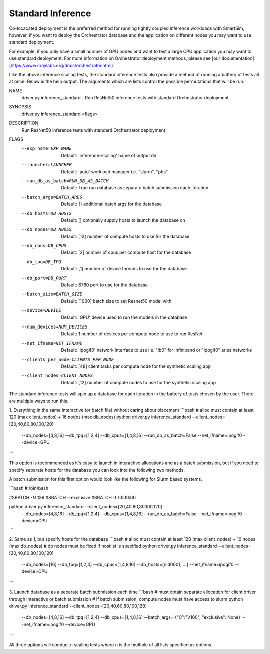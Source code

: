 Standard Inference
==================

Co-locacated deployment is the preferred method for running tightly coupled
inference workloads with SmartSim, however, if you want to deploy the Orchestrator
database and the application on different nodes you may want to use standard
deployment.

For example, if you only have a small number of GPU nodes and want to test a large
CPU application you may want to use standard deployment. For more information
on Orchestrator deployment methods, please see
[our documentation](https://www.craylabs.org/docs/orchestrator.html)

Like the above inference scaling tests, the standard inference tests also provide
a method of running a battery of tests all at once. Below is the help output.
The arguments which are lists control the possible permutations that will be run.

.. code-block:: bash
NAME
    driver.py inference_standard - Run ResNet50 inference tests with standard Orchestrator deployment

SYNOPSIS
    driver.py inference_standard <flags>

DESCRIPTION
    Run ResNet50 inference tests with standard Orchestrator deployment

FLAGS
    --exp_name=EXP_NAME
        Default: 'inference-scaling'
        name of output dir
    --launcher=LAUNCHER
        Default: 'auto'
        workload manager i.e. "slurm", "pbs"
    --run_db_as_batch=RUN_DB_AS_BATCH
        Default: True
        run database as separate batch submission each iteration
    --batch_args=BATCH_ARGS
        Default: {}
        additional batch args for the database
    --db_hosts=DB_HOSTS
        Default: []
        optionally supply hosts to launch the database on
    --db_nodes=DB_NODES
        Default: [12]
        number of compute hosts to use for the database
    --db_cpus=DB_CPUS
        Default: [2]
        number of cpus per compute host for the database
    --db_tpq=DB_TPQ
        Default: [1]
        number of device threads to use for the database
    --db_port=DB_PORT
        Default: 6780
        port to use for the database
    --batch_size=BATCH_SIZE
        Default: [1000]
        batch size to set Resnet50 model with
    --device=DEVICE
        Default: 'GPU'
        device used to run the models in the database
    --num_devices=NUM_DEVICES
        Default: 1
        number of devices per compute node to use to run ResNet
    --net_ifname=NET_IFNAME
        Default: 'ipogif0'
        network interface to use i.e. "ib0" for infiniband or "ipogif0" aries networks
    --clients_per_node=CLIENTS_PER_NODE
        Default: [48]
        client tasks per compute node for the synthetic scaling app
    --client_nodes=CLIENT_NODES
        Default: [12]
        number of compute nodes to use for the synthetic scaling app


The standard inference tests will spin up a database for each iteration in the
battery of tests chosen by the user. There are multiple ways to run this.

1. Everything in the same interactive (or batch file) without caring about placement
```bash
# alloc must contain at least 120 (max client_nodes) + 16 nodes (max db_nodes)
python driver.py inference_standard --client_nodes=[20,40,60,80,100,120] \
                                    --db_nodes=[4,8,16] --db_tpq=[1,2,4] \
                                    --db_cpus=[1,4,8,16] --run_db_as_batch=False \
                                    --net_ifname=ipogif0 --device=GPU
```

This option is recommended as it's easy to launch in interactive allocations and
as a batch submission, but if you need to specify separate hosts for the database
you can look into the following two methods.

A batch submission for this first option would look like the following for Slurm
based systems.

```bash
#!/bin/bash

#SBATCH -N 136
#SBATCH --exclusive
#SBATCH -t 10:00:00

python driver.py inference_standard --client_nodes=[20,40,60,80,100,120] \
                                    --db_nodes=[4,8,16] --db_tpq=[1,2,4] \
                                    --db_cpus=[1,4,8,16] --run_db_as_batch=False
                                    --net_ifname=ipogif0 --device=CPU
```

2. Same as 1, but specify hosts for the database
```bash
# alloc must contain at least 120 (max client_nodes) + 16 nodes (max db_nodes)
# db nodes must be fixed if hostlist is specified
python driver.py inference_standard --client_nodes=[20,40,60,80,100,120] \
                                    --db_nodes=[16] --db_tpq=[1,2,4] \
                                    --db_cpus=[1,4,8,16] --db_hosts=[nid0001, ...] \
                                    --net_ifname=ipogif0 --device=CPU

```

3. Launch database as a separate batch submission each time
```bash
# must obtain separate allocation for client driver through interactive or batch submission
# if batch submission, compute nodes must have access to slurm
python driver.py inference_standard --client_nodes=[20,40,60,80,100,120] \
                                    --db_nodes=[4,8,16] --db_tpq=[1,2,4] \
                                    --db_cpus=[1,4,8,16] --batch_args='{"C":"V100", "exclusive": None}' \
                                    --net_ifname=ipogif0 --device=GPU
```

All three options will conduct ``n`` scaling tests where ``n`` is the multiple of
all lists specified as options.